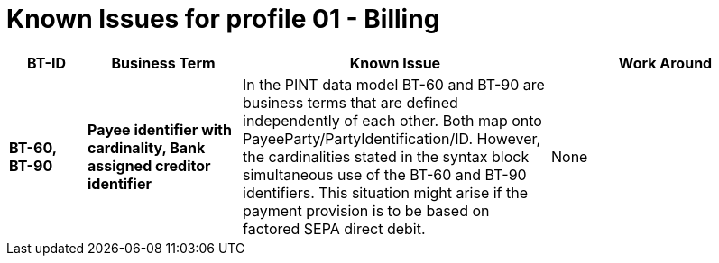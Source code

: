 
= Known Issues for profile 01 - Billing


[cols="1s,2s,4,3", options="header"]
|====

| BT-ID
| Business Term
| Known Issue
| Work Around

| BT-60, BT-90
| Payee identifier with cardinality, Bank assigned creditor identifier
| In the PINT data model BT-60 and BT-90 are business terms that are defined independently of each other. Both map onto PayeeParty/PartyIdentification/ID. However, the cardinalities stated in the syntax block simultaneous use of the BT-60 and BT-90 identifiers. This situation might arise if the payment provision is to be based on factored SEPA direct debit.
| None

|====

